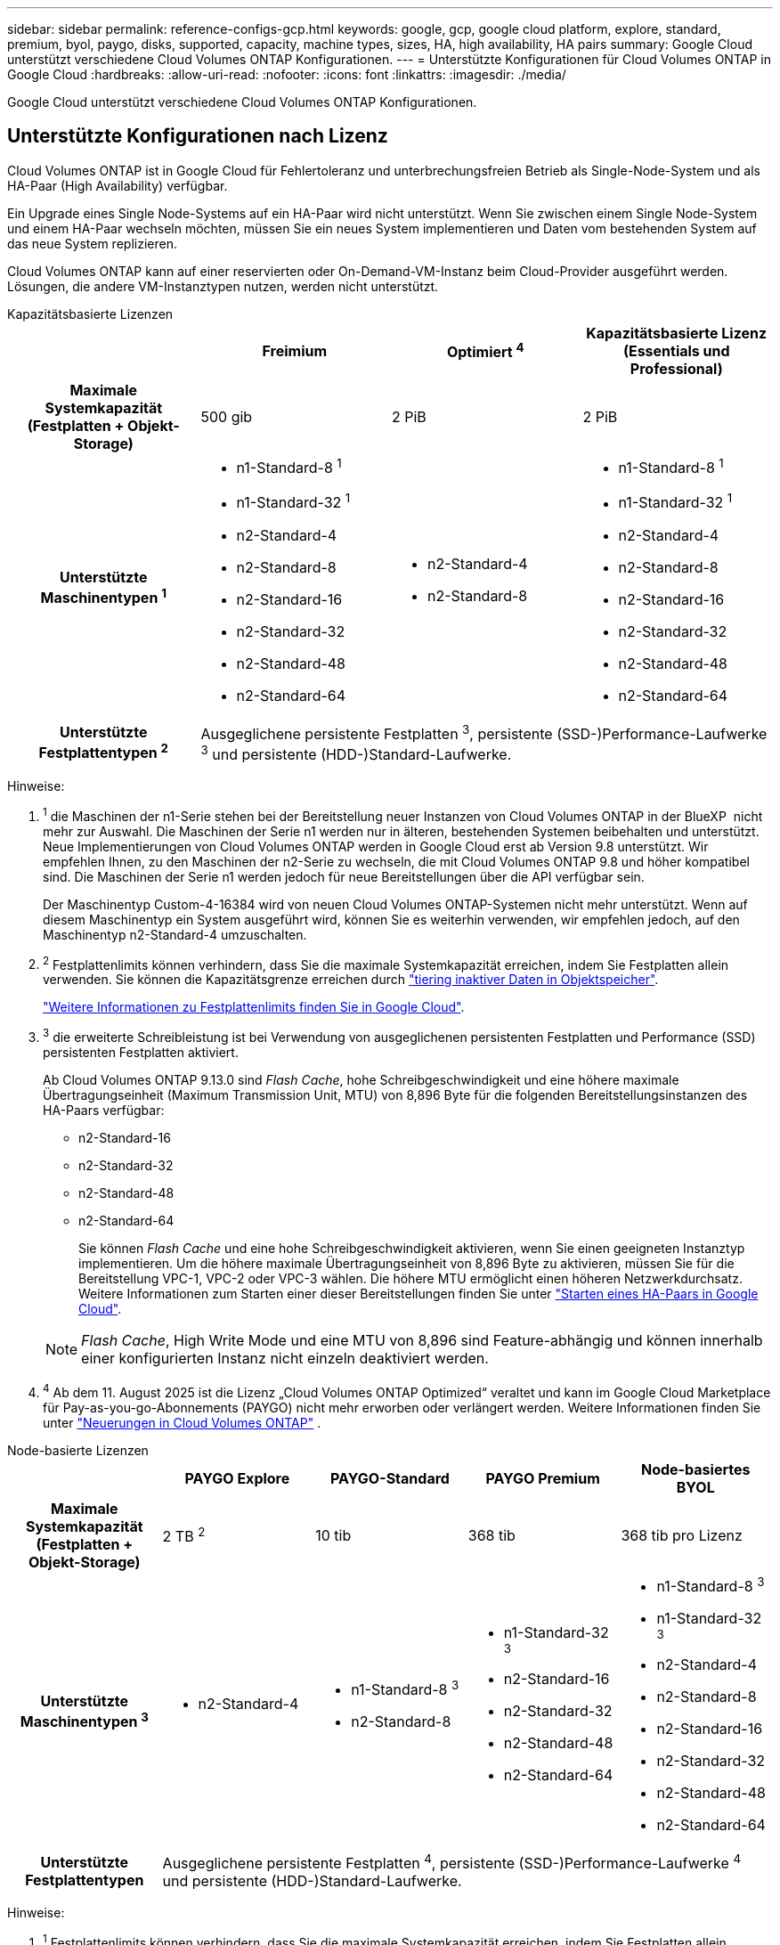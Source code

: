 ---
sidebar: sidebar 
permalink: reference-configs-gcp.html 
keywords: google, gcp, google cloud platform, explore, standard, premium, byol, paygo, disks, supported, capacity, machine types, sizes, HA, high availability, HA pairs 
summary: Google Cloud unterstützt verschiedene Cloud Volumes ONTAP Konfigurationen. 
---
= Unterstützte Konfigurationen für Cloud Volumes ONTAP in Google Cloud
:hardbreaks:
:allow-uri-read: 
:nofooter: 
:icons: font
:linkattrs: 
:imagesdir: ./media/


[role="lead"]
Google Cloud unterstützt verschiedene Cloud Volumes ONTAP Konfigurationen.



== Unterstützte Konfigurationen nach Lizenz

Cloud Volumes ONTAP ist in Google Cloud für Fehlertoleranz und unterbrechungsfreien Betrieb als Single-Node-System und als HA-Paar (High Availability) verfügbar.

Ein Upgrade eines Single Node-Systems auf ein HA-Paar wird nicht unterstützt. Wenn Sie zwischen einem Single Node-System und einem HA-Paar wechseln möchten, müssen Sie ein neues System implementieren und Daten vom bestehenden System auf das neue System replizieren.

Cloud Volumes ONTAP kann auf einer reservierten oder On-Demand-VM-Instanz beim Cloud-Provider ausgeführt werden. Lösungen, die andere VM-Instanztypen nutzen, werden nicht unterstützt.

[role="tabbed-block"]
====
.Kapazitätsbasierte Lizenzen
--
[cols="h,d,d,d"]
|===
|  | Freimium | Optimiert ^4^ | Kapazitätsbasierte Lizenz (Essentials und Professional) 


| Maximale Systemkapazität (Festplatten + Objekt-Storage) | 500 gib | 2 PiB | 2 PiB 


| Unterstützte Maschinentypen ^1^  a| 
* n1-Standard-8 ^1^
* n1-Standard-32 ^1^
* n2-Standard-4
* n2-Standard-8
* n2-Standard-16
* n2-Standard-32
* n2-Standard-48
* n2-Standard-64

 a| 
* n2-Standard-4
* n2-Standard-8

 a| 
* n1-Standard-8 ^1^
* n1-Standard-32 ^1^
* n2-Standard-4
* n2-Standard-8
* n2-Standard-16
* n2-Standard-32
* n2-Standard-48
* n2-Standard-64




| Unterstützte Festplattentypen ^2^ 3+| Ausgeglichene persistente Festplatten ^3^, persistente (SSD-)Performance-Laufwerke ^3^ und persistente (HDD-)Standard-Laufwerke. 
|===
Hinweise:

. ^1^ die Maschinen der n1-Serie stehen bei der Bereitstellung neuer Instanzen von Cloud Volumes ONTAP in der BlueXP  nicht mehr zur Auswahl. Die Maschinen der Serie n1 werden nur in älteren, bestehenden Systemen beibehalten und unterstützt. Neue Implementierungen von Cloud Volumes ONTAP werden in Google Cloud erst ab Version 9.8 unterstützt. Wir empfehlen Ihnen, zu den Maschinen der n2-Serie zu wechseln, die mit Cloud Volumes ONTAP 9.8 und höher kompatibel sind. Die Maschinen der Serie n1 werden jedoch für neue Bereitstellungen über die API verfügbar sein.
+
Der Maschinentyp Custom-4-16384 wird von neuen Cloud Volumes ONTAP-Systemen nicht mehr unterstützt. Wenn auf diesem Maschinentyp ein System ausgeführt wird, können Sie es weiterhin verwenden, wir empfehlen jedoch, auf den Maschinentyp n2-Standard-4 umzuschalten.

. ^2^ Festplattenlimits können verhindern, dass Sie die maximale Systemkapazität erreichen, indem Sie Festplatten allein verwenden. Sie können die Kapazitätsgrenze erreichen durch https://docs.netapp.com/us-en/bluexp-cloud-volumes-ontap/concept-data-tiering.html["tiering inaktiver Daten in Objektspeicher"^].
+
link:reference-limits-gcp.html["Weitere Informationen zu Festplattenlimits finden Sie in Google Cloud"].

. ^3^ die erweiterte Schreibleistung ist bei Verwendung von ausgeglichenen persistenten Festplatten und Performance (SSD) persistenten Festplatten aktiviert.
+
Ab Cloud Volumes ONTAP 9.13.0 sind _Flash Cache_, hohe Schreibgeschwindigkeit und eine höhere maximale Übertragungseinheit (Maximum Transmission Unit, MTU) von 8,896 Byte für die folgenden Bereitstellungsinstanzen des HA-Paars verfügbar:

+
** n2-Standard-16
** n2-Standard-32
** n2-Standard-48
** n2-Standard-64
+
Sie können _Flash Cache_ und eine hohe Schreibgeschwindigkeit aktivieren, wenn Sie einen geeigneten Instanztyp implementieren. Um die höhere maximale Übertragungseinheit von 8,896 Byte zu aktivieren, müssen Sie für die Bereitstellung VPC-1, VPC-2 oder VPC-3 wählen. Die höhere MTU ermöglicht einen höheren Netzwerkdurchsatz. Weitere Informationen zum Starten einer dieser Bereitstellungen finden Sie unter https://docs.netapp.com/us-en/bluexp-cloud-volumes-ontap/task-deploying-gcp.html#launching-an-ha-pair-in-google-cloud["Starten eines HA-Paars in Google Cloud"].

+

NOTE: _Flash Cache_, High Write Mode und eine MTU von 8,896 sind Feature-abhängig und können innerhalb einer konfigurierten Instanz nicht einzeln deaktiviert werden.



. ^4^ Ab dem 11. August 2025 ist die Lizenz „Cloud Volumes ONTAP Optimized“ veraltet und kann im Google Cloud Marketplace für Pay-as-you-go-Abonnements (PAYGO) nicht mehr erworben oder verlängert werden.  Weitere Informationen finden Sie unter https://docs.netapp.com/us-en/bluexp-cloud-volumes-ontap/whats-new.html["Neuerungen in Cloud Volumes ONTAP"^] .


--
.Node-basierte Lizenzen
--
[cols="h,d,d,d,d"]
|===
|  | PAYGO Explore | PAYGO-Standard | PAYGO Premium | Node-basiertes BYOL 


| Maximale Systemkapazität (Festplatten + Objekt-Storage) | 2 TB ^2^ | 10 tib | 368 tib | 368 tib pro Lizenz 


| Unterstützte Maschinentypen ^3^  a| 
* n2-Standard-4

 a| 
* n1-Standard-8 ^3^
* n2-Standard-8

 a| 
* n1-Standard-32 ^3^
* n2-Standard-16
* n2-Standard-32
* n2-Standard-48
* n2-Standard-64

 a| 
* n1-Standard-8 ^3^
* n1-Standard-32 ^3^
* n2-Standard-4
* n2-Standard-8
* n2-Standard-16
* n2-Standard-32
* n2-Standard-48
* n2-Standard-64




| Unterstützte Festplattentypen 4+| Ausgeglichene persistente Festplatten ^4^, persistente (SSD-)Performance-Laufwerke ^4^ und persistente (HDD-)Standard-Laufwerke. 
|===
Hinweise:

. ^1^ Festplattenlimits können verhindern, dass Sie die maximale Systemkapazität erreichen, indem Sie Festplatten allein verwenden. Sie können die Kapazitätsgrenze erreichen durch https://docs.netapp.com/us-en/bluexp-cloud-volumes-ontap/concept-data-tiering.html["tiering inaktiver Daten in Objektspeicher"^].
+
link:reference-limits-gcp.html["Weitere Informationen zu Festplattenlimits finden Sie in Google Cloud"].

. ^2^ Daten-Tiering auf Google Cloud Storage wird von PAYGO Explore nicht unterstützt.
. ^3^ bei der Bereitstellung neuer Instanzen von Cloud Volumes ONTAP in Google Cloud stehen die Maschinen der n1-Serie nicht mehr zur Auswahl auf BlueXP . Die Maschinen der Serie n1 werden nur in älteren, bestehenden Systemen beibehalten und unterstützt. Neue Implementierungen von Cloud Volumes ONTAP werden in Google Cloud erst ab Version 9.8 unterstützt. Wir empfehlen Ihnen, zu den Maschinen der n2-Serie zu wechseln, die mit Cloud Volumes ONTAP 9.8 und höher kompatibel sind. Die Maschinen der Serie n1 sind jedoch für neue Bereitstellungen verfügbar, die über die API durchgeführt werden.
+
Der Maschinentyp Custom-4-16384 wird von neuen Cloud Volumes ONTAP-Systemen nicht mehr unterstützt. Wenn auf diesem Maschinentyp ein System ausgeführt wird, können Sie es weiterhin verwenden, wir empfehlen jedoch, auf den Maschinentyp n2-Standard-4 umzuschalten.

. ^4^ die erweiterte Schreibleistung ist bei Verwendung von ausgeglichenen persistenten Festplatten und Performance (SSD) persistenten Festplatten aktiviert.


Die BlueXP-Schnittstelle zeigt einen weiteren unterstützten Maschinentyp für Standard und BYOL an: n1-highmem-4. Dieser Maschinentyp ist jedoch nicht für Produktionsumgebungen gedacht. Wir haben es nur für eine bestimmte Laborumgebung zur Verfügung gestellt.

Ab der Cloud Volumes ONTAP Softwareversion 9.13.0 sind für die folgenden HA-Paar-Bereitstellungsinstanzen _Flash Cache_, hohe Schreibgeschwindigkeit und eine höhere maximale Übertragungseinheit (MTU) von 8,896 Byte verfügbar:

* n2-Standard-16
* n2-Standard-32
* n2-Standard-48
* n2-Standard-64


Sie können _Flash Cache_ und eine hohe Schreibgeschwindigkeit aktivieren, wenn Sie einen geeigneten Instanztyp implementieren. Um die höhere maximale Übertragungseinheit von 8,896 Byte zu aktivieren, müssen Sie für die Bereitstellung VPC-1, VPC-2 oder VPC-3 wählen. Die höhere MTU ermöglicht einen höheren Netzwerkdurchsatz. Weitere Informationen zum Starten einer dieser Bereitstellungen finden Sie unter https://docs.netapp.com/us-en/bluexp-cloud-volumes-ontap/task-deploying-gcp.html#launching-an-ha-pair-in-google-cloud["Starten eines HA-Paars in Google Cloud"].


NOTE: _Flash Cache_, High Write Mode und eine MTU von 8,896 sind Feature-abhängig und können innerhalb einer konfigurierten Instanz nicht einzeln deaktiviert werden.

--
====
Weitere Informationen zu bestimmten Maschinentypen finden Sie in der Google Cloud-Dokumentation:

* https://cloud.google.com/compute/docs/general-purpose-machines#n1_machines["Allzweckmaschinentypen der N1-Serie"^]
* https://cloud.google.com/compute/docs/general-purpose-machines#n2_series["Allzweckmaschinentypen der N2-Serie"^]




== Unterstützte Festplattengrößen

In Google Cloud kann ein Aggregat bis zu 6 Festplatten enthalten, die vom gleichen Typ und derselben Größe sind. Folgende Festplattengrößen werden unterstützt:

* 100 GB
* 500 GB
* 1 TB
* 2 TB
* 4 TB
* 8 TB
* 16 TB
* 64 TB




== Unterstützte Regionen

Informationen zur Unterstützung von Google Cloud-Regionen finden Sie unter https://bluexp.netapp.com/cloud-volumes-global-regions["Cloud Volumes Regionen Weltweit"^].

